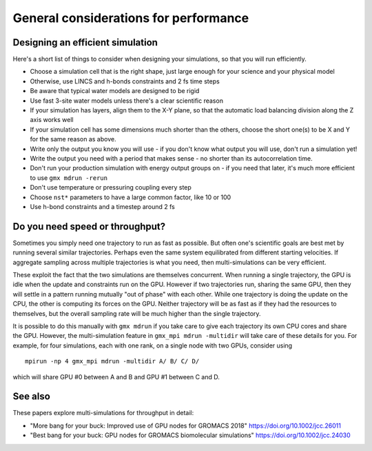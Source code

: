 General considerations for performance
======================================

.. questions::

   - What things should I think about while setting up each simulation?

.. objectives::

   - Know common pitfalls to avoid


Designing an efficient simulation
---------------------------------

Here's a short list of things to consider when designing your
simulations, so that you will run efficiently.

* Choose a simulation cell that is the right shape, just large enough for your science and your physical model
* Otherwise, use LINCS and h-bonds constraints and 2 fs time steps
* Be aware that typical water models are designed to be rigid
* Use fast 3-site water models unless there's a clear scientific reason
* If your simulation has layers, align them to the X-Y plane, so that
  the automatic load balancing division along the Z axis works well
* If your simulation cell has some dimensions much shorter than the others,
  choose the short one(s) to be X and Y for the same reason as above.
* Write only the output you know you will use - if you don't know what output
  you will use, don't run a simulation yet!
* Write the output you need with a period that makes sense - no shorter
  than its autocorrelation time.
* Don't run your production simulation with energy output groups on -
  if you need that later, it's much more efficient to use ``gmx mdrun -rerun``
* Don't use temperature or pressuring coupling every step
* Choose ``nst*`` parameters to have a large common factor, like 10 or 100
* Use h-bond constraints and a timestep around 2 fs

Do you need speed or throughput?
--------------------------------

Sometimes you simply need one trajectory to run as fast as
possible. But often one's scientific goals are best met by running
several similar trajectories. Perhaps even the same system
equilibrated from different starting velocities. If aggregate sampling
across multiple trajectories is what you need, then multi-simulations
can be very efficient.

These exploit the fact that the two simulations are themselves
concurrent. When running a single trajectory, the GPU is idle when the
update and constraints run on the GPU. However if two trajectories
run, sharing the same GPU, then they will settle in a pattern running
mutually "out of phase" with each other. While one trajectory is doing
the update on the CPU, the other is computing its forces on the
GPU. Neither trajectory will be as fast as if they had the resources
to themselves, but the overall sampling rate will be much higher than
the single trajectory.

It is possible to do this manually with ``gmx mdrun`` if you take care
to give each trajectory its own CPU cores and share the GPU. However,
the multi-simulation feature in ``gmx_mpi mdrun -multidir`` will take
care of these details for you. For example, for four simulations, each
with one rank, on a single node with two GPUs, consider using

::

   mpirun -np 4 gmx_mpi mdrun -multidir A/ B/ C/ D/

which will share GPU #0 between A and B and GPU #1 between C and D.


See also
--------

These papers explore multi-simulations for throughput in detail:

* "More bang for your buck: Improved use of GPU nodes for GROMACS 2018" https://doi.org/10.1002/jcc.26011
* "Best bang for your buck: GPU nodes for GROMACS biomolecular simulations" https://doi.org/10.1002/jcc.24030

.. keypoints::

   - The ``mdrun`` implementation is not fully general, some things run faster than others
